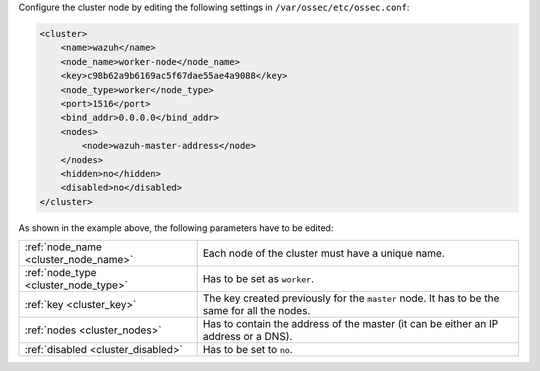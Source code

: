 .. Copyright (C) 2021 Wazuh, Inc.

Configure the cluster node by editing the following settings in ``/var/ossec/etc/ossec.conf``:

.. code-block:: xml

  <cluster>
      <name>wazuh</name>
      <node_name>worker-node</node_name>
      <key>c98b62a9b6169ac5f67dae55ae4a9088</key>
      <node_type>worker</node_type>
      <port>1516</port>
      <bind_addr>0.0.0.0</bind_addr>
      <nodes>
          <node>wazuh-master-address</node>
      </nodes>
      <hidden>no</hidden>
      <disabled>no</disabled>
  </cluster>

As shown in the example above, the following parameters have to be edited:

+-------------------------------------+------------------------------------------------------------------------------------------------------+
| :ref:`node_name <cluster_node_name>`| Each node of the cluster must have a unique name.                                                    |
+-------------------------------------+------------------------------------------------------------------------------------------------------+
| :ref:`node_type <cluster_node_type>`| Has to be set as ``worker``.                                                                         |
+-------------------------------------+------------------------------------------------------------------------------------------------------+
| :ref:`key <cluster_key>`            | The key created previously for the ``master`` node. It has to be the same for all the nodes.         |
+-------------------------------------+------------------------------------------------------------------------------------------------------+
| :ref:`nodes <cluster_nodes>`        | Has to contain the address of the master (it can be either an IP address or a DNS).                  |
+-------------------------------------+------------------------------------------------------------------------------------------------------+
| :ref:`disabled <cluster_disabled>`  | Has to be set to ``no``.                                                                             |
+-------------------------------------+------------------------------------------------------------------------------------------------------+

.. End of include file
